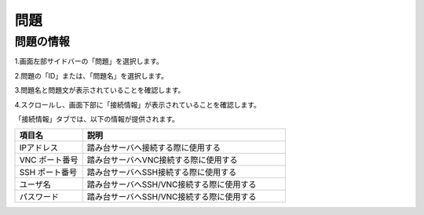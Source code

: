 問題
============================

問題の情報
----------------------------

1.画面左部サイドバーの「問題」を選択します。

.. image:: ../../image/user/problem/0.png

2.問題の「ID」または、「問題名」を選択します。

.. image:: ../../image/user/problem/1.png

3.問題名と問題文が表示されていることを確認します。

.. image:: ../../image/user/problem/2.png

4.スクロールし、画面下部に「接続情報」が表示されていることを確認します。

.. image:: ../../image/user/problem/3.png

「接続情報」タブでは、以下の情報が提供されます。

.. csv-table::
   :header: 項目名, 説明
   :widths: 5, 15

   IPアドレス, 踏み台サーバへ接続する際に使用する
   VNC ポート番号, 踏み台サーバへVNC接続する際に使用する
   SSH ポート番号, 踏み台サーバへSSH接続する際に使用する
   ユーザ名, 踏み台サーバへSSH/VNC接続する際に使用する
   パスワード, 踏み台サーバへSSH/VNC接続する際に使用する

